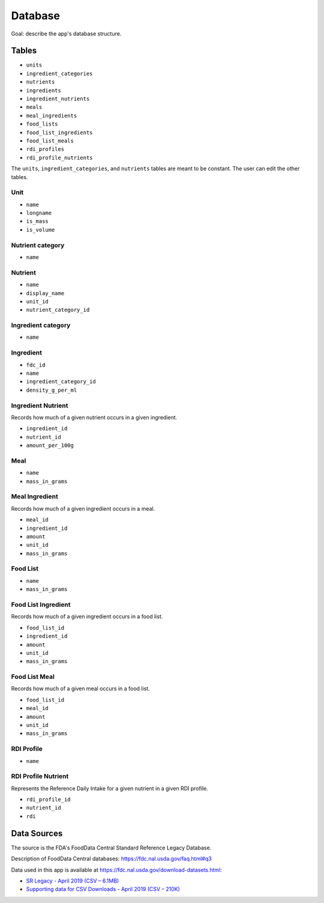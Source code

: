 Database
========

Goal: describe the app's database structure.

Tables
------

- ``units``
- ``ingredient_categories``
- ``nutrients``
- ``ingredients``
- ``ingredient_nutrients``
- ``meals``
- ``meal_ingredients``
- ``food_lists``
- ``food_list_ingredients``
- ``food_list_meals``
- ``rdi_profiles``
- ``rdi_profile_nutrients``

The ``units``, ``ingredient_categories``, and ``nutrients`` tables are meant to be constant.
The user can edit the other tables.

Unit
^^^^

- ``name``
- ``longname``
- ``is_mass``
- ``is_volume``

Nutrient category
^^^^^^^^^^^^^^^^^

- ``name``

Nutrient
^^^^^^^^

- ``name``
- ``display_name``
- ``unit_id``
- ``nutrient_category_id``

Ingredient category
^^^^^^^^^^^^^^^^^^^

- ``name``

Ingredient
^^^^^^^^^^

- ``fdc_id``
- ``name``
- ``ingredient_category_id``
- ``density_g_per_ml``

Ingredient Nutrient
^^^^^^^^^^^^^^^^^^^

Records how much of a given nutrient occurs in a given ingredient.

- ``ingredient_id``
- ``nutrient_id``
- ``amount_per_100g``

Meal
^^^^

- ``name``
- ``mass_in_grams``

Meal Ingredient
^^^^^^^^^^^^^^^

Records how much of a given ingredient occurs in a meal.

- ``meal_id``
- ``ingredient_id``
- ``amount``
- ``unit_id``
- ``mass_in_grams``

Food List
^^^^^^^^^

- ``name``
- ``mass_in_grams``

Food List Ingredient
^^^^^^^^^^^^^^^^^^^^

Records how much of a given ingredient occurs in a food list.

- ``food_list_id``
- ``ingredient_id``
- ``amount``
- ``unit_id``
- ``mass_in_grams``

Food List Meal
^^^^^^^^^^^^^^

Records how much of a given meal occurs in a food list.

- ``food_list_id``
- ``meal_id``
- ``amount``
- ``unit_id``
- ``mass_in_grams``

RDI Profile
^^^^^^^^^^^

- ``name``

RDI Profile Nutrient
^^^^^^^^^^^^^^^^^^^^

Represents the Reference Daily Intake for a given nutrient in a given RDI profile.

- ``rdi_profile_id``
- ``nutrient_id``
- ``rdi``

Data Sources
------------

The source is the FDA's FoodData Central Standard Reference Legacy Database.

Description of FoodData Central databases: https://fdc.nal.usda.gov/faq.html#q3

Data used in this app is available at https://fdc.nal.usda.gov/download-datasets.html:

- `SR Legacy - April 2019 (CSV – 6.1MB) <https://fdc.nal.usda.gov/fdc-datasets/FoodData_Central_sr_legacy_food_csv_%202019-04-02.zip>`_
- `Supporting data for CSV Downloads - April 2019 (CSV – 210K) <https://fdc.nal.usda.gov/fdc-datasets/FoodData_Central_Supporting_Data_csv_%202019-04-02.zip>`_

